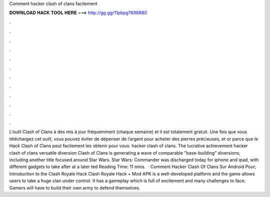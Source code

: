Comment hacker clash of clans facilement

𝐃𝐎𝐖𝐍𝐋𝐎𝐀𝐃 𝐇𝐀𝐂𝐊 𝐓𝐎𝐎𝐋 𝐇𝐄𝐑𝐄 ===> http://gg.gg/11pbpg?696880

.

.

.

.

.

.

.

.

.

.

.

.

L’outil Clash of Clans à des mis à jour fréquemment (chaque semaine) et il est totalement gratuit. Une fois que vous téléchargez cet outil, vous pouvez éviter de dépenser de l’argent pour acheter des pierres précieuses, et or parce que le Hack Clash of Clans peut facilement les obtenir pour vous. hacker clash of clans. The lucrative achievement hacker clash of clans versatile diversion Clash of Clans is generating a wave of comparable "base-building" diversions, including another title focused around Star Wars. Star Wars: Commander was discharged today for iphone and ipad, with different gadgets to take after at a later ted Reading Time: 11 mins.  · Comment Hacker Clash Of Clans Sur Android Pour; Introduction to the Clash Royale Hack Clash Royale Hack + Mod APK is a well-developed platform and the game allows users to take a huge clan under control. It has a gameplay which is full of excitement and many challenges to face. Gamers will have to build their own army to defend themselves.